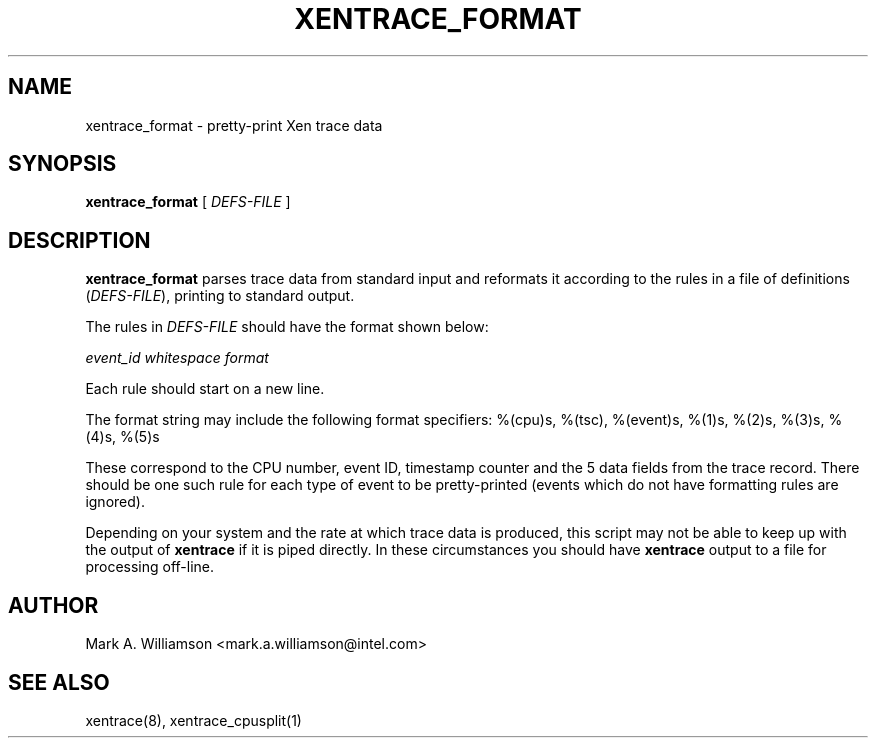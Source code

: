 .TH XENTRACE_FORMAT 1 "11 March 2004" "Xen domain 0 utils"
.SH NAME
xentrace_format \- pretty-print Xen trace data
.SH SYNOPSIS
.B xentrace_format
[
.I DEFS-FILE
]
.SH DESCRIPTION
.B xentrace_format
parses trace data from standard input and reformats it according to
the rules in a file of definitions (\fIDEFS-FILE\fP), printing to
standard output.

The rules in \fIDEFS-FILE\fP should have the format shown below:

\fIevent_id\fP \fIwhitespace\fP \fIformat\fP

Each rule should start on a new line.

The format string may include the following format specifiers:
%(cpu)s, %(tsc), %(event)s, %(1)s, %(2)s, %(3)s, %(4)s, %(5)s

These correspond to the CPU number, event ID, timestamp counter and
the 5 data fields from the trace record.  There should be one such
rule for each type of event to be pretty-printed (events which do not
have formatting rules are ignored).
          
Depending on your system and the rate at which trace data is produced,
this script may not be able to keep up with the output of
\fBxentrace\fP if it is piped directly.  In these circumstances you
should have \fBxentrace\fP output to a file for processing off-line.

.SH AUTHOR
Mark A. Williamson <mark.a.williamson@intel.com>

.SH "SEE ALSO"
xentrace(8), xentrace_cpusplit(1)
